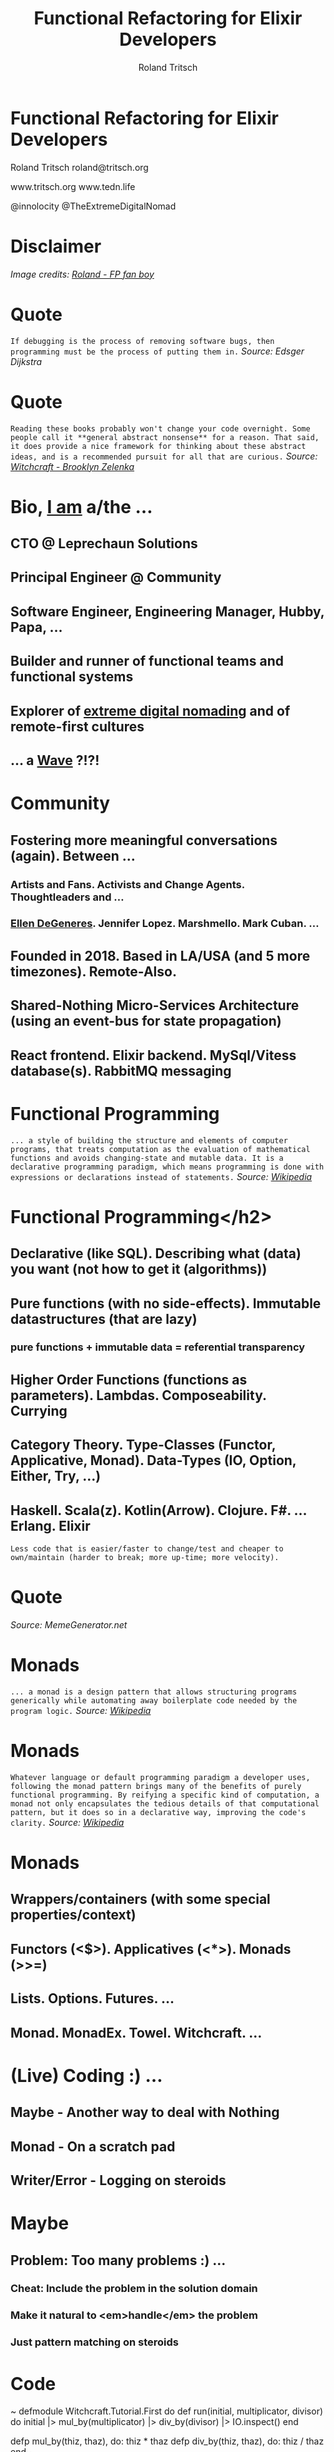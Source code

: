 #+TITLE: Functional Refactoring for Elixir Developers
#+AUTHOR: Roland Tritsch
#+EMAIL: roland@tritsch.org
#+REVEAL_THEME: black
#+OPTIONS: num:nil toc:nil ^:nil

* Functional Refactoring for Elixir Developers

Roland Tritsch
roland@tritsch.org

www.tritsch.org
www.tedn.life

@innolocity
@TheExtremeDigitalNomad

* Disclaimer

[[file:./images/disclaimer.png]]
/Image credits: [[http://www.tritsch.org/2019/04/06/small-things.html][Roland - FP fan boy]]/

* Quote

=If debugging is the process of removing software bugs, then programming must be the process of putting them in.=
/Source: Edsger Dijkstra/

* Quote

=Reading these books probably won't change your code overnight. Some people call it **general abstract nonsense** for a reason. That said, it does provide a nice framework for thinking about these abstract ideas, and is a recommended pursuit for all that are curious.=
/Source: [[https://github.com/witchcrafters/witchcraft#prior-art-and-further-reading"][Witchcraft - Brooklyn Zelenka]]/

* Bio, [[http://www.tritsch.org/about][I am]] a/the ...

** CTO @ Leprechaun Solutions
** Principal Engineer @ Community
** Software Engineer, Engineering Manager, Hubby, Papa, ...
** Builder and runner of functional teams and functional systems
** Explorer of [[https://www.instagram.com/theextremedigitalnomad][extreme digital nomading]] and of remote-first cultures
** ... a [[http://howrolandrolls.com][Wave]] *?!?!*

* Community

** *Fostering more meaningful conversations (again).* Between ...
*** Artists and Fans. Activists and Change Agents. Thoughtleaders and ...
*** [[https://twitter.com/theellenshow/status/1190341840962113536][Ellen DeGeneres]]. Jennifer Lopez. Marshmello. Mark Cuban. ...
** Founded in 2018. Based in LA/USA (and 5 more timezones). Remote-Also.
** Shared-Nothing Micro-Services Architecture (using an event-bus for state propagation)
** React frontend. Elixir backend. MySql/Vitess database(s). RabbitMQ messaging

* Functional Programming

=... a style of building the structure and elements of computer programs, that treats computation as the evaluation of mathematical functions and avoids changing-state and mutable data. It is a declarative programming paradigm, which means programming is done with expressions or declarations instead of statements.=
/Source: [[https://en.wikipedia.org/wiki/Functional_programming][Wikipedia]]/

* Functional Programming</h2>

** *Declarative (like SQL). Describing what (data) you want (not how to get it (algorithms))*
** Pure functions (with no side-effects). Immutable datastructures (that are lazy)
*** pure functions + immutable data = referential transparency
** Higher Order Functions (functions as parameters). Lambdas. Composeability. Currying
** Category Theory. Type-Classes (Functor, Applicative, Monad). Data-Types (IO, Option, Either, Try, ...)
** Haskell. Scala(z). Kotlin(Arrow). Clojure. F#. ... Erlang. Elixir

=Less code that is easier/faster to change/test and cheaper to own/maintain (harder to break; more up-time; more velocity).=

* Quote

[[https://scalerablog.files.wordpress.com/2015/10/44b0bd758f8ee5c81362923f0d5c8e017c9ddf623925e60c29a4c015b89fbb45.jpg]]
/Source: MemeGenerator.net/

* Monads

=... a monad is a design pattern that allows structuring programs generically while automating away boilerplate code needed by the program logic.=
/Source: [[https://en.wikipedia.org/wiki/Monad_(functional_programming)"][Wikipedia]]/

* Monads

=Whatever language or default programming paradigm a developer uses, following the monad pattern brings many of the benefits of purely functional programming. By reifying a specific kind of computation, a monad not only encapsulates the tedious details of that computational pattern, but it does so in a declarative way, improving the code's clarity.=
/Source: [[https://en.wikipedia.org/wiki/Monad_(functional_programming)][Wikipedia]]/

* Monads

** Wrappers/containers (with some special properties/context)
** Functors (<$>). Applicatives (<*>). Monads (>>=)
** Lists. Options. Futures. ...
** Monad. MonadEx. Towel. Witchcraft. ...

* (Live) Coding :) ...

** Maybe - Another way to deal with *Nothing*
** Monad - On a scratch pad
** Writer/Error - Logging on steroids

* Maybe

** Problem: Too many problems :) ...
*** Cheat: Include the problem in the solution domain
*** Make it natural to <em>handle</em> the problem
*** *Just* pattern matching on steroids

* Code
~
  defmodule Witchcraft.Tutorial.First do
     def run(initial, multiplicator, divisor) do
       initial |> mul_by(multiplicator) |> div_by(divisor) |> IO.inspect()
     end

     defp mul_by(thiz, thaz), do: thiz * thaz
     defp div_by(thiz, thaz), do: thiz / thaz
   end
~

* Code
~
   defmodule Witchcraft.Tutorial.With do
     def run(initial, multiplicator, divisor) do
       with result <- mul_by(initial, multiplicator),
            {:ok, result1} <- div_by(result, divisor)
       do
         IO.inspect(result1)
       else
         {:error, :div_by_zero} -> IO.puts("Error: Div by 0")
         {:error, _} -> IO.puts("Error: Unknown")
       end
     end

     defp mul_by(thiz, thaz), do: thiz * thaz
     defp div_by(_thiz, thaz) when thaz == 0, do: {:error, :div_by_zero}
     defp div_by(thiz, thaz), do: {:ok, thiz / thaz}
   end
~
* Code
~
  defmodule Witchcraft.Tutorial.Maybe do
     alias Algae.Maybe
     alias Algae.Maybe.{Just, Nothing}

     def run(initial, multiplicator, divisor) do
       Maybe.new(initial) |> mul_by(Maybe.new(multiplicator)) |> div_by(Maybe.new(divisor)) |> IO.inspect()
     end

     defp mul_by(_thiz, %Nothing{} = _thaz), do: Maybe.new()
     defp mul_by(%Nothing{} = _thiz, _thaz), do: Maybe.new()
     defp mul_by(%Just{just: thiz}, %Just{just: thaz}), do: Maybe.new(thiz * thaz)

     defp div_by(_thiz, %Nothing{} = _thaz), do: Maybe.new()
     defp div_by(%Nothing{} = _thiz, _thaz), do: Maybe.new()
     defp div_by(_thiz, %Just{just: 0}), do: Maybe.new()
     defp div_by(%Just{just: thiz}, %Just{just: thaz}), do: Maybe.new(thiz / thaz)
   end
~
* Monad

** Problem: Say pattern ...
*** Don't lose you mind :) ...
*** Function composition (on steroids)
*** Bind, pipe, ... with a context (Maybe, List, Writer, ...)

* Quote

[[https://pbs.twimg.com/media/CgKyXAHWEAA8oYo.jpg]]
/Source: MemeGenerator.net/

* Code
~
     f = fn x -> x + 3 end
     ff = fn x -> x * 3 end
     fff = fn x -> [x * 3] end

     2 |> f.()
     [1, 2, 3] |> Enum.map(f)

     [1, 2, 3] |> Functor.map(f)
     %{a: 1, b: 2, c: 3} |> Functor.map(f)

     [1, 2, 3] ~> f
     %{a: 1, b: 2, c: 3} ~> f

     [1, 2, 3] ~>> [f, ff]

     [1, 2, 3] ~> f
     [1, 2, 3] ~> f ~> ff

     [1, 2, 3] >>> fff
~
* Writer/Error

** Problem: Unstructured logging/error handling
*** Too many log entries
*** Losing the power of the pipe
*** Monads - Reader. Writer. State

* Code
~
    defmodule Witchcraft.Tutorial.Second do
      def double(n), do: n * 2

      def run(n) do
        d = &double/1

        n |> d.() |> d.() |> IO.inspect()
      end
    end
~
* Code
~
      defmodule Witchcraft.Tutorial.Stacktrace do
        def bad_double(n) do
          IO.puts("Current #{n}")
          n * 2
        end

        def double({n, log}), do: {n * 2, log <> "Current #{n} - "}

        def run(n) do
          d = &double/1

          {n, ""} |> d.() |> d.() |> IO.inspect()
        end
      end
~
* Code
~
      defmodule Witchcraft.Tutorial.Writer do
        use Witchcraft
        alias Algae.Writer

        def double(n) do
          monad Writer.new(0, "") do
            Writer.tell "Double #{n} - "
            return n * 2
          end
        end

        def triple(n) do
          monad Writer.new(0, "") do
            Writer.tell "Triple #{n} - "
            return n * 3
          end
        end

        def run(n) do
          d = &double/1
          t = &triple/1

          n |> d.() >>> d >>> d >>> t |> Writer.run() |> IO.inspect()

        end
      end
~
* Nomads

[[https://www.instagram.com/theextremedigitalnomad"][file:./images/nomad.png]]

* TL;DR

** Knowing about FP concepts /can/ make you a better software engineer
** Applying FP concepts to your code base /can/ make your code base easier (and less expensive) to own/maintain
** Let's go all-in on this (just kidding :))

* Q&A

* Resources

** [[https://www.youtube.com/watch?v=I8LbkfSSR58][Category Theory - Bartosz Milewski]]
** [[http://adit.io/posts/2013-04-17-functors,_applicatives,_and_monads_in_pictures.html][Monads - Adit]]
** [[https://www.youtube.com/watch?v=psdG5iV57q0][Witchcraft - Witchcrafters]]
